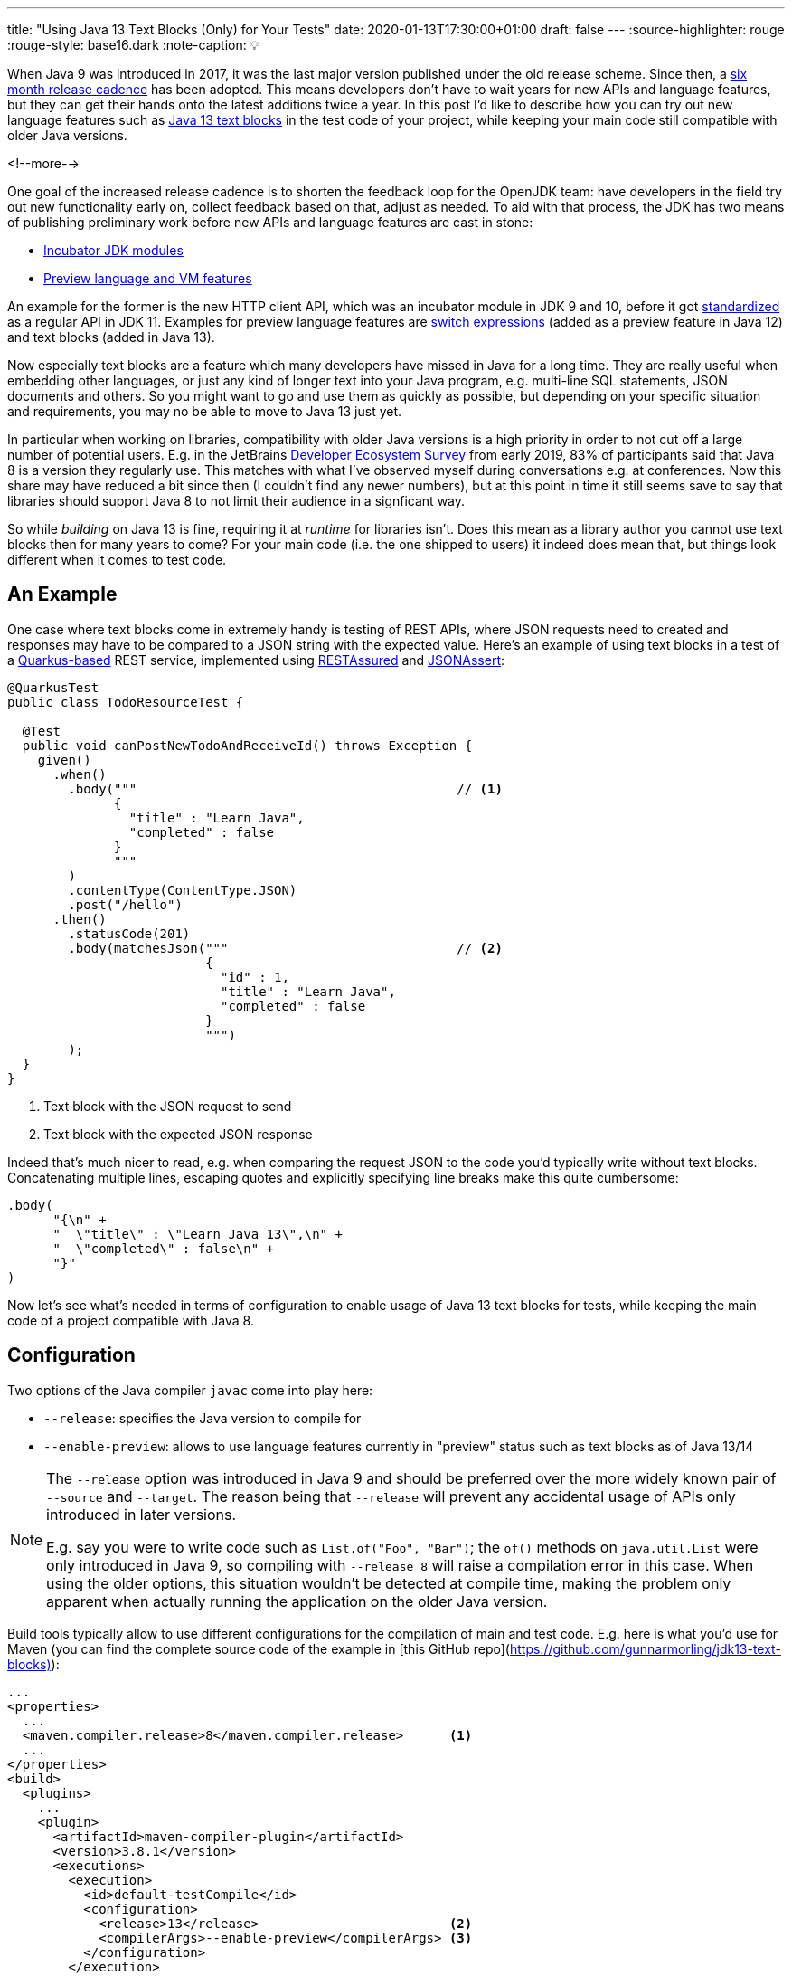 ---
title: "Using Java 13 Text Blocks (Only) for Your Tests"
date: 2020-01-13T17:30:00+01:00
draft: false
---
:source-highlighter: rouge
:rouge-style: base16.dark
:note-caption: 💡

When Java 9 was introduced in 2017,
it was the last major version published under the old release scheme.
Since then, a https://www.infoq.com/news/2017/09/Java6Month/[six month release cadence] has been adopted.
This means developers don't have to wait years for new APIs and language features,
but they can get their hands onto the latest additions twice a year.
In this post I'd like to describe how you can try out new language features such as http://openjdk.java.net/jeps/355[Java 13 text blocks] in the test code of your project,
while keeping your main code still compatible with older Java versions.

<!--more-->

One goal of the increased release cadence is to shorten the feedback loop for the OpenJDK team:
have developers in the field try out new functionality early on, collect feedback based on that, adjust as needed.
To aid with that process, the JDK has two means of publishing preliminary work before new APIs and language features are cast in stone:

* https://openjdk.java.net/jeps/11[Incubator JDK modules]
* https://openjdk.java.net/jeps/12[Preview language and VM features]

An example for the former is the new HTTP client API, which was an incubator module in JDK 9 and 10,
before it got http://openjdk.java.net/jeps/321[standardized] as a regular API in JDK 11.
Examples for preview language features are http://openjdk.java.net/jeps/325[switch expressions]
(added as a preview feature in Java 12) and text blocks (added in Java 13).

Now especially text blocks are a feature which many developers have missed in Java for a long time.
They are really useful when embedding other languages, or just any kind of longer text into your Java program,
e.g. multi-line SQL statements, JSON documents and others.
So you might want to go and use them as quickly as possible,
but depending on your specific situation and requirements, you may no be able to move to Java 13 just yet.

In particular when working on libraries, compatibility with older Java versions is a high priority in order to not cut off a large number of potential users.
E.g. in the JetBrains https://www.jetbrains.com/lp/devecosystem-2019/java/[Developer Ecosystem Survey] from early 2019,
83% of participants said that Java 8 is a version they regularly use.
This matches with what I've observed myself during conversations e.g. at conferences.
Now this share may have reduced a bit since then
(I couldn't find any newer numbers),
but at this point in time it still seems save to say that libraries should support Java 8 to not limit their audience in a signficant way.

So while __building__ on Java 13 is fine,
requiring it at __runtime__ for libraries isn't.
Does this mean as a library author you cannot use text blocks then for many years to come?
For your main code (i.e. the one shipped to users) it indeed does mean that,
but things look different when it comes to test code.

== An Example

One case where text blocks come in extremely handy is testing of REST APIs,
where JSON requests need to created and responses may have to be compared to a JSON string with the expected value.
Here's an example of using text blocks in a test of a https://quarkus.io/[Quarkus-based] REST service,
implemented using http://rest-assured.io/[RESTAssured] and https://github.com/skyscreamer/JSONassert[JSONAssert]:

[source,java,indent=0,linenums=true]
----
@QuarkusTest
public class TodoResourceTest {

  @Test
  public void canPostNewTodoAndReceiveId() throws Exception {
    given()
      .when()
        .body("""                                          // <1>
              {
                "title" : "Learn Java",
                "completed" : false
              }
              """
        )
        .contentType(ContentType.JSON)
        .post("/hello")
      .then()
        .statusCode(201)
        .body(matchesJson("""                              // <2>
                          {
                            "id" : 1,
                            "title" : "Learn Java",
                            "completed" : false
                          }
                          """)
        );
  }
}
----
<1> Text block with the JSON request to send
<2> Text block with the expected JSON response

Indeed that's much nicer to read, e.g. when comparing the request JSON to the code you'd typically write without text blocks.
Concatenating multiple lines, escaping quotes and explicitly specifying line breaks make this quite cumbersome:

[source,java,indent=0,linenums=true]
----
.body(
      "{\n" +
      "  \"title\" : \"Learn Java 13\",\n" +
      "  \"completed\" : false\n" +
      "}"
)
----

Now let's see what's needed in terms of configuration to enable usage of Java 13 text blocks for tests,
while keeping the main code of a project compatible with Java 8.

== Configuration

Two options of the Java compiler `javac` come into play here:

* `--release`: specifies the Java version to compile for
* `--enable-preview`: allows to use language features currently in "preview" status such as text blocks as of Java 13/14

[NOTE]
====
The `--release` option was introduced in Java 9 and should be preferred over the more widely known pair of `--source` and `--target`.
The reason being that `--release` will prevent any accidental usage of APIs only introduced in later versions.

E.g. say you were to write code such as `List.of("Foo", "Bar")`;
the `of()` methods on `java.util.List` were only introduced in Java 9, so compiling with `--release 8` will raise a compilation error in this case.
When using the older options, this situation wouldn't be detected at compile time,
making the problem only apparent when actually running the application on the older Java version.
====

Build tools typically allow to use different configurations for the compilation of main and test code.
E.g. here is what you'd use for Maven
(you can find the complete source code of the example in [this GitHub repo](https://github.com/gunnarmorling/jdk13-text-blocks)):

[source,xml,indent=0,linenums=true]
----
...
<properties>
  ...
  <maven.compiler.release>8</maven.compiler.release>      <1>
  ...
</properties>
<build>
  <plugins>
    ...
    <plugin>
      <artifactId>maven-compiler-plugin</artifactId>
      <version>3.8.1</version>
      <executions>
        <execution>
          <id>default-testCompile</id>
          <configuration>
            <release>13</release>                         <2>
            <compilerArgs>--enable-preview</compilerArgs> <3>
          </configuration>
        </execution>
      </executions>
    </plugin>
    ...
  </plugins>
  ...
</build>
...
----
<1> Compile for release 8 by default, i.e. the main code
<2> Compile test code for release 13
<3> Also pass the `--enable-preview` option when compiling the test code

Also at runtime preview features must be explicitly enabled.
Therefore the `java` command must be accordingly configured when executing the tests,
e.g. like so when using the Maven Surefire plug-in:

[source,xml,indent=0,linenums=true]
----
...
<plugin>
  <artifactId>maven-surefire-plugin</artifactId>
  <version>2.22.1</version>
  <configuration>
    <argLine>--enable-preview</argLine>
  </configuration>
</plugin>
...
----

With this configuration in place,
text blocks can now be used in tests as the one above,
but not in the main code of the program.
Doing so would result in a compilation error.

Note your IDE might still let you do this kind of mistake.
At least Eclipse chose for me the maximum of main (8) and test code (13) release levels when importing the project.
But running the build on the command line via Maven or on your CI server will detect this situation.

As Java 13 now is required to __build__ this code base,
it's a good idea to make this prerequisite explicit in the build process itself.
The Maven https://maven.apache.org/enforcer/index.html[enforcer plug-in] comes in handy for that,
allowing to express this requirement using its https://maven.apache.org/enforcer/enforcer-rules/requireJavaVersion.html[Java version rule]:

[source,xml,indent=0,linenums=true]
----
...
<plugin>
  <groupId>org.apache.maven.plugins</groupId>
  <artifactId>maven-enforcer-plugin</artifactId>
  <version>3.0.0-M3</version>
  <executions>
    <execution>
      <id>enforce-java</id>
      <goals>
        <goal>enforce</goal>
      </goals>
      <configuration>
        <rules>
          <requireJavaVersion>
            <version>[13,)</version>
          </requireJavaVersion>
        </rules>
      </configuration>
    </execution>
  </executions>
</plugin>
...
----

The plug-in will fail the build when being run on a version before Java 13.

== Should You Do This?

Having seen how you can use preview features in test code, the question is:
should you actually do this?
A few things should be kept in mind for answering that.
First of all, preview features are really that, a *preview*.
This means that details may change in future Java revisions.
Or, albeit unlikely,
such feature may even be dropped altogether,
should the JDK team arrive at the conclusion that it is fundamentally flawed.

Another important factor is the minimum Java language version supported by the JDK compiler.
As of Java 13, the oldest supported release is 7;
i.e. using JDK 13, you can produce byte code that can be run with Java versions as old as Java 7.
In order to keep the Java compiler maintainable, support for older versions is dropped every now and then.
Right now, there's no formal process in place which would describe when support for a specific version is going to be removed
(defining such policy is the goal of https://openjdk.java.net/jeps/182[JEP 182]).

As per JDK developer Joe Darcy, "link:https://mail.openjdk.java.net/pipermail/compiler-dev/2020-January/014206.html[there are no plans to remove support for --release 7 in JDK 15]".
Conversely, this means that support for release 7 theoretically _could_ be removed in JDK 16 and support for release 8 _could_ be removed in JDK 17.
In that case you'd be caught between a rock and a hard place:
Once you're on a non-LTS ("long-term support") release like JDK 13, you'll need to upgrade to JDK 14, 15 etc. as soon as they are out,
in order to not be cut off from bug fixes and security patches.
Now while doing so, you'd be forced to increase the release level of your main code, once support for release 8 gets dropped, which may not desirable.
Or you'd have to apply some nice awk/sed magic to replace all those shiny text blocks with traditional concatenated and escaped strings,
so you can go back to the current LTS release, Java 11.
Not nice, but surely doable.

That being said, this all doesn't seem like a likely scenario to me.
JEP 182 expresses a desire "that source code 10 or more years old should still be able to be compiled";
hence I think it's save to assume that JDK 17 (the next release planned to receive long-term support) will still support release 8,
which will be seven years old when 17 gets released as planned in September 2021.
In that case you'd be on the safe side, receiving update releases and being able to keep your main code Java 8 compatible for quite a few years to come.

Needless to say, it's a call that you need to make, deciding for yourself wether the benefits of using new language features such as text blocks is worth it in your specific situation or not.
